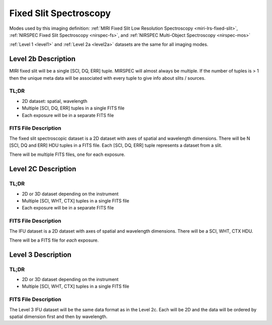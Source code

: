 .. _data-fss:

Fixed Slit Spectroscopy
=======================

Modes used by this imaging definition: :ref:`MIRI Fixed Slit Low Resolution Spectroscopy <miri-lrs-fixed-slit>`,
:ref:`NIRSPEC Fixed Slit Spectroscopy <nirspec-fs>`, and :ref:`NIRSPEC Multi-Object Spectroscopy <nirspec-mos>`

:ref:`Level 1 <level1>` and :ref:`Level 2a <level2a>` datasets are the same for all imaging modes.


.. Level 2b Information

.. Level 2b Information

Level 2b Description
--------------------

MIRI fixed slit will be a single [SCI, DQ, ERR] tuple.  MIRSPEC will almost always be multiple.  If the number
of tuples is > 1 then the unique meta data will be associated with every tuple to give info about slits / sources.

.. TL;DR

TL;DR
^^^^^
* 2D dataset: spatial, wavelength
* Multiple [SCI, DQ, ERR] tuples in a single FITS file
* Each exposure will be in a separate FITS file

.. FITS File Description

FITS File Description
^^^^^^^^^^^^^^^^^^^^^

The fixed slit spectroscopic dataset is a 2D dataset with axes of spatial and wavelength dimensions.  There will
be N [SCI, DQ and ERR] HDU tuples in a FITS file. Each [SCI, DQ, ERR] tuple represents a dataset from a slit.

There will be multiple FITS files, one for each exposure.


Level 2C Description
--------------------

.. TL;DR

TL;DR
^^^^^
* 2D or 3D dataset depending on the instrument
* Multiple [SCI, WHT, CTX] tuples in a single FITS file
* Each exposure will be in a separate FITS file


.. FITS File Description

FITS File Description
^^^^^^^^^^^^^^^^^^^^^

The IFU dataset is a 2D dataset with axes of spatial and wavelength dimensions.  There will
be a SCI, WHT, CTX HDU.

There will be a FITS file for *each* exposure.

Level 3 Description
-------------------

.. TL;DR

TL;DR
^^^^^
* 2D or 3D dataset depending on the instrument
* Multiple [SCI, WHT, CTX] tuples in a single FITS file


.. FITS File Description

FITS File Description
^^^^^^^^^^^^^^^^^^^^^

The Level 3 IFU dataset will be the same data format as in the Level 2c. Each will be 2D and the data
will be ordered by spatial dimension first and then by wavelength.

